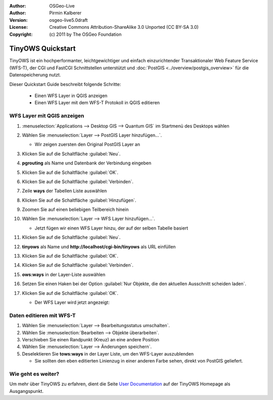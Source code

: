 :Author: OSGeo-Live
:Author: Pirmin Kalberer
:Version: osgeo-live5.0draft
:License: Creative Commons Attribution-ShareAlike 3.0 Unported  (CC BY-SA 3.0)
:Copyright: (c) 2011 by The OSGeo Foundation

.. image:: ../../images/project_logos/logo-TinyOWS.png
  :scale: 100 %
  :alt: Projektlogo
  :align: right
  :target: http://www.tinyows.org/

********************************************************************************
TinyOWS Quickstart 
********************************************************************************

TinyOWS ist ein hochperformanter, leichtgewichtiger und einfach einzurichtender Transaktionaler Web Feature Service (WFS-T), der CGI und FastCGI Schnittstellen unterstützt und :doc:`PostGIS <../overview/postgis_overview>` für die Datenspeicherung nutzt.

Dieser Quickstart Guide beschreibt folgende Schritte:

  * Einen WFS Layer in QGIS anzeigen
  * Einen WFS Layer mit dem WFS-T Protokoll in QGIS editieren


WFS Layer mit QGIS anzeigen
================================================================================

#. :menuselection:`Applications --> Desktop GIS --> Quantum GIS` im Startmenü des Desktops wählen

#. Wählen Sie :menuselection:`Layer --> PostGIS Layer hinzufügen...`.

   * Wir zeigen zuersten den Original PostGIS Layer an

#. Klicken Sie auf die Schaltfläche :guilabel:`Neu`.

#. **pgrouting** als Name und Datenbank der Verbindung eingeben

#. Klicken Sie auf die Schaltfläche :guilabel:`OK`.

#. Klicken Sie auf die Schaltfläche :guilabel:`Verbinden`.

#. Zeile **ways** der Tabellen Liste auswählen

#. Klicken Sie auf die Schaltfläche :guilabel:`Hinzufügen`.

#. Zoomen Sie auf einen beliebigen Teilbereich hinein

#. Wählen Sie :menuselection:`Layer --> WFS Layer hinzufügen...`.

   * Jetzt fügen wir einen WFS Layer hinzu, der auf der selben Tabelle basiert

#. Klicken Sie auf die Schaltfläche :guilabel:`Neu`.

#. **tinyows** als Name und **http://localhost/cgi-bin/tinyows** als URL einfüllen

#. Klicken Sie auf die Schaltfläche :guilabel:`OK`.

#. Klicken Sie auf die Schaltfläche :guilabel:`Verbinden`.

#. **ows:ways** in der Layer-Liste auswählen

#. Setzen Sie einen Haken bei der Option :guilabel:`Nur Objekte, die den aktuellen Ausschnitt scheiden laden`.

#. Klicken Sie auf die Schaltfläche :guilabel:`OK`.

   * Der WFS Layer wird jetzt angezeigt:

     .. image:: ../../images/screenshots/800x600/tinyows_wfs_layer.png
        :scale: 80 %


Daten editieren mit WFS-T
================================================================================

#. Wählen Sie :menuselection:`Layer --> Bearbeitungsstatus umschalten`.

#. Wählen Sie :menuselection:`Bearbeiten --> Objekte überarbeiten`.

#. Verschieben Sie einen Randpunkt (Kreuz) an eine andere Position

#. Wählen Sie :menuselection:`Layer --> Änderungen speichern`.

#. Deselektieren Sie **tows:ways** in der Layer Liste, um den WFS-Layer auszublenden

   * Sie sollten den eben editierten Linienzug in einer anderen Farbe sehen, direkt von PostGIS geliefert.


Wie geht es weiter?
================================================================================

Um mehr über TinyOWS zu erfahren, dient die Seite `User Documentation`_ auf der TinyOWS Homepage als Ausgangspunkt.

.. _`User Documentation`: http://tinyows.org/trac/wiki/UserDocumentation

